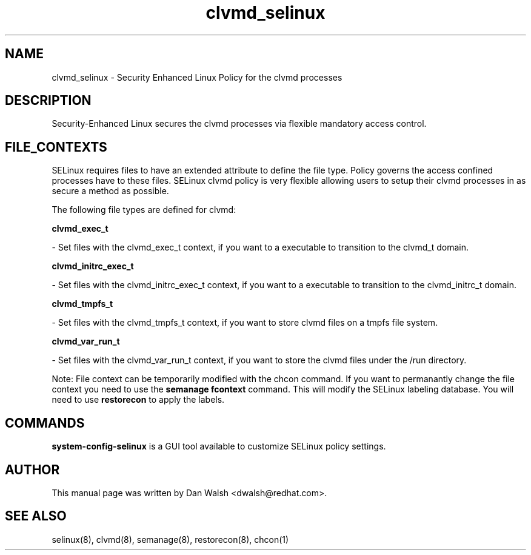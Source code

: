 .TH  "clvmd_selinux"  "8"  "16 Feb 2012" "dwalsh@redhat.com" "clvmd Selinux Policy documentation"
.SH "NAME"
clvmd_selinux \- Security Enhanced Linux Policy for the clvmd processes
.SH "DESCRIPTION"

Security-Enhanced Linux secures the clvmd processes via flexible mandatory access
control.  
.SH FILE_CONTEXTS
SELinux requires files to have an extended attribute to define the file type. 
Policy governs the access confined processes have to these files. 
SELinux clvmd policy is very flexible allowing users to setup their clvmd processes in as secure a method as possible.
.PP 
The following file types are defined for clvmd:


.EX
.B clvmd_exec_t 
.EE

- Set files with the clvmd_exec_t context, if you want to a executable to transition to the clvmd_t domain.


.EX
.B clvmd_initrc_exec_t 
.EE

- Set files with the clvmd_initrc_exec_t context, if you want to a executable to transition to the clvmd_initrc_t domain.


.EX
.B clvmd_tmpfs_t 
.EE

- Set files with the clvmd_tmpfs_t context, if you want to store clvmd files on a tmpfs file system.


.EX
.B clvmd_var_run_t 
.EE

- Set files with the clvmd_var_run_t context, if you want to store the clvmd files under the /run directory.

Note: File context can be temporarily modified with the chcon command.  If you want to permanantly change the file context you need to use the 
.B semanage fcontext 
command.  This will modify the SELinux labeling database.  You will need to use
.B restorecon
to apply the labels.

.SH "COMMANDS"

.PP
.B system-config-selinux 
is a GUI tool available to customize SELinux policy settings.

.SH AUTHOR	
This manual page was written by Dan Walsh <dwalsh@redhat.com>.

.SH "SEE ALSO"
selinux(8), clvmd(8), semanage(8), restorecon(8), chcon(1)